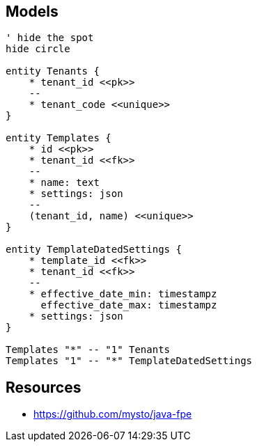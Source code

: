 
== Models

[plantuml, target=db, format=png]
....
' hide the spot
hide circle

entity Tenants {
    * tenant_id <<pk>>
    --
    * tenant_code <<unique>>
}

entity Templates {
    * id <<pk>>
    * tenant_id <<fk>>
    --
    * name: text
    * settings: json
    --
    (tenant_id, name) <<unique>>
}

entity TemplateDatedSettings {
    * template_id <<fk>>
    * tenant_id <<fk>>
    --
    * effective_date_min: timestampz
      effective_date_max: timestampz
    * settings: json
}

Templates "*" -- "1" Tenants
Templates "1" -- "*" TemplateDatedSettings
....

== Resources


* https://github.com/mysto/java-fpe